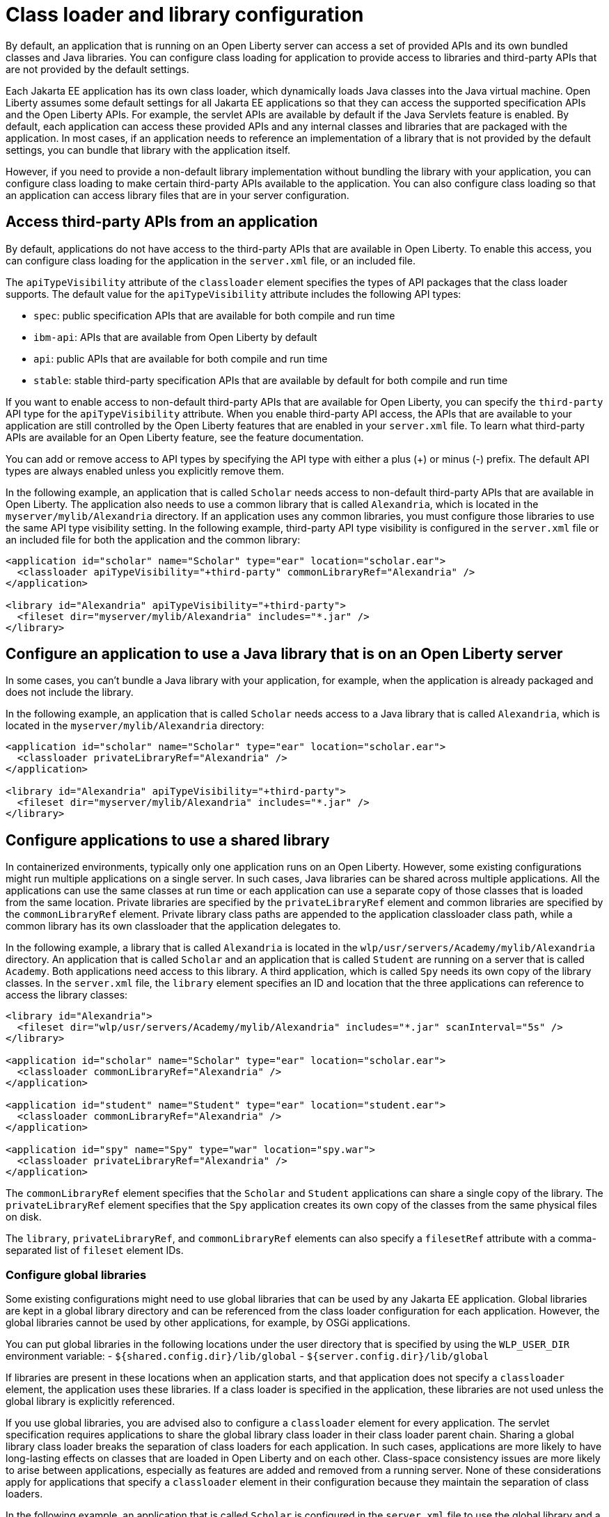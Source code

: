 // Copyright (c) 2020 IBM Corporation and others.
// Licensed under Creative Commons Attribution-NoDerivatives
// 4.0 International (CC BY-ND 4.0)
//   https://creativecommons.org/licenses/by-nd/4.0/
//
// Contributors:
//     IBM Corporation
//
//
//
:page-description:
:seo-title: Class loader and library configuration for Open Liberty
:seo-description:
:page-layout: general-reference
:page-type: general
= Class loader and library configuration

By default, an application that is running on an Open Liberty server can access a set of provided APIs and its own bundled classes and Java libraries. You can configure class loading for application to provide access to libraries and third-party APIs that are not provided by the default settings.

Each Jakarta EE application has its own class loader, which dynamically loads Java classes into the Java virtual machine. Open Liberty assumes some default settings for all Jakarta EE applications so that they can access the supported specification APIs and the Open Liberty APIs. For example, the servlet APIs are available by default if the Java Servlets feature is enabled. By default, each application can access these provided APIs and any internal classes and libraries that are packaged with the application. In most cases, if an application needs to reference an implementation of a library that is not provided by the default settings, you can bundle that library with the application itself.

However, if you need to provide a non-default library implementation without bundling the library with your application, you can configure class loading to make certain third-party APIs available to the application. You can also configure class loading so that an application can access library files that are in your server configuration.

== Access third-party APIs from an application

By default, applications do not have access to the third-party APIs that are available in Open Liberty. To enable this access, you can configure class loading for the application in the `server.xml` file, or an included file.

The `apiTypeVisibility` attribute of the `classloader` element specifies the types of API packages that the class loader supports. The default value for the `apiTypeVisibility` attribute includes the following API types:

- `spec`: public specification APIs that are available for both compile and run time
- `ibm-api`: APIs that are available from Open Liberty by default
- `api`: public APIs that are available for both compile and run time
- `stable`: stable third-party specification APIs that are available by default for both compile and run time

If you want to enable access to non-default third-party APIs that are available for Open Liberty, you can specify the `third-party` API type for the `apiTypeVisibility` attribute. When you enable third-party API access, the APIs that are available to your application are still controlled by the Open Liberty features that are enabled in your `server.xml` file. To learn what third-party APIs are available for an Open Liberty feature, see the feature documentation.

You can add or remove access to API types by specifying the API type with either a plus (+) or minus (-) prefix. The default API types are always enabled unless you explicitly remove them.

In the following example, an application that is called `Scholar` needs access to non-default third-party APIs that are available in Open Liberty. The application also needs to use  a common library that is called `Alexandria`, which is located in the `myserver/mylib/Alexandria` directory. If an application uses any common libraries, you must configure those libraries to use the same API type visibility setting. In the following example, third-party API type visibility is configured in the `server.xml` file or an included file for both the application and the common library:

[source,xml]
----
<application id="scholar" name="Scholar" type="ear" location="scholar.ear">
  <classloader apiTypeVisibility="+third-party" commonLibraryRef="Alexandria" />
</application>

<library id="Alexandria" apiTypeVisibility="+third-party">
  <fileset dir="myserver/mylib/Alexandria" includes="*.jar" />
</library>
----

== Configure an application to use a Java library that is on an Open Liberty server

In some cases, you can't bundle a Java library with your application, for example, when the application is already packaged and does not include the library.

In the following example, an application that is called `Scholar` needs access to a Java library that is called `Alexandria`, which is located in the `myserver/mylib/Alexandria` directory:

[source,xml]
----
<application id="scholar" name="Scholar" type="ear" location="scholar.ear">
  <classloader privateLibraryRef="Alexandria" />
</application>

<library id="Alexandria" apiTypeVisibility="+third-party">
  <fileset dir="myserver/mylib/Alexandria" includes="*.jar" />
</library>
----

== Configure applications to use a shared library


In containerized environments, typically only one application runs on an Open Liberty. However, some existing configurations might run multiple applications on a single server. In such cases, Java libraries can be shared across multiple applications. All the applications can use the same classes at run time or each application can use a separate copy of those classes that is loaded from the same location. Private libraries are specified by the `privateLibraryRef` element and common libraries are specified by the `commonLibraryRef` element. Private library class paths are appended to the application classloader class path, while a common library has its own classloader that the application delegates to.

In the following example, a library that is called `Alexandria` is located in the `wlp/usr/servers/Academy/mylib/Alexandria` directory.
An application that is called `Scholar` and an application that is called `Student` are running on a server that is called `Academy`. Both applications need access to this library. A third application, which is called `Spy` needs its own copy of the library classes. In the `server.xml` file, the `library` element specifies an ID and location that the three applications can reference to access the library classes:

[source,java]
----
<library id="Alexandria">
  <fileset dir="wlp/usr/servers/Academy/mylib/Alexandria" includes="*.jar" scanInterval="5s" />
</library>

<application id="scholar" name="Scholar" type="ear" location="scholar.ear">
  <classloader commonLibraryRef="Alexandria" />
</application>

<application id="student" name="Student" type="ear" location="student.ear">
  <classloader commonLibraryRef="Alexandria" />
</application>

<application id="spy" name="Spy" type="war" location="spy.war">
  <classloader privateLibraryRef="Alexandria" />
</application>
----

The `commonLibraryRef` element specifies that the `Scholar` and `Student` applications can share a single copy of the library. The `privateLibraryRef` element specifies that the `Spy` application creates its own copy of the classes from the same physical files on disk.

The `library`, `privateLibraryRef`, and `commonLibraryRef` elements can also specify a `filesetRef` attribute with a comma-separated list of `fileset` element IDs.

=== Configure global libraries

Some existing configurations might need to use global libraries that can be used by any Jakarta EE application. Global libraries are kept in a global library directory and can be referenced from the class loader configuration for each application. However, the global libraries cannot be used by other applications, for example, by OSGi applications.

You can put global libraries in the following locations under the user directory that is specified by using the `WLP_USER_DIR` environment variable:
- `${shared.config.dir}/lib/global`
- `${server.config.dir}/lib/global`

If libraries are present in these locations when an application starts, and that application does not specify a `classloader` element, the application uses these libraries. If a class loader is specified in the application, these libraries are not used unless the global library is explicitly referenced.

If you use global libraries, you are advised also to configure a `classloader` element for every application. The servlet specification requires applications to share the global library class loader in their class loader parent chain. Sharing a global library class loader breaks the separation of class loaders for each application. In such cases, applications are more likely to have long-lasting effects on classes that are loaded in Open Liberty and on each other. Class-space consistency issues are more likely to arise between applications, especially as features are added and removed from a running server. None of these considerations apply for applications that specify a `classloader` element in their configuration because they maintain the separation of class loaders.


In the following example, an application that is called `Scholar` is configured in the `server.xml` file to use the global library and a common library that is called `Alexandria`:

[source,xml]
----
<application id="" name="Scholar" type="ear" location="scholar.ear">
  <classloader commonLibraryRef="Alexandria, global" />
</application>
----

You can also configure the settings for the global library explicitly by specifying library element with the special ID `global`, as shown in the following example:

[source,xml]
----
<library id="global">
  <fileset dir="/path/to/folder" includes="*.jar" />
</library>
----

== See also

- xref:reference:config/classloader.adoc[The classloader configuration element]
